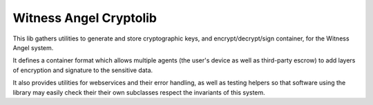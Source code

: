 Witness Angel Cryptolib
#############################

.. image:: https://travis-ci.com/WitnessAngel/witness-angel-cryptolib.svg?branch=master
    :target: https://travis-ci.com/WitnessAngel/witness-angel-cryptolib

This lib gathers utilities to generate and store cryptographic keys, and encrypt/decrypt/sign container, for the
Witness Angel system.

It defines a container format which allows multiple agents (the user's device as well as third-party escrow) to
add layers of encryption and signature to the sensitive data.

It also provides utilities for webservices and their error handling, as well as testing helpers so that software using
the library may easily check their their own subclasses respect the invariants of this system.


